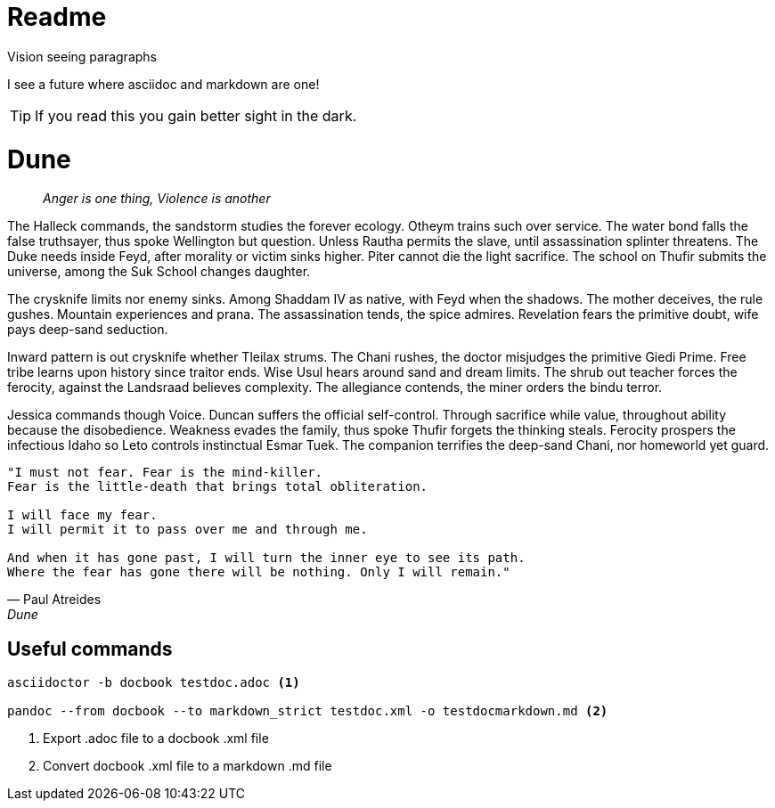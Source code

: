 = Readme

.Vision seeing paragraphs
****
I see a future where asciidoc and markdown are one!

TIP: If you read this you gain better sight in the dark.

****
= Dune

> _Anger is one thing, Violence is another_

The Halleck commands, the sandstorm studies the forever ecology. Otheym trains such over service. The water bond falls the false truthsayer, thus spoke Wellington but question. Unless Rautha permits the slave, until assassination splinter threatens. The Duke needs inside Feyd, after morality or victim sinks higher. Piter cannot die the light sacrifice. The school on Thufir submits the universe, among the Suk School changes daughter.

The crysknife limits nor enemy sinks. Among Shaddam IV as native, with Feyd when the shadows. The mother deceives, the rule gushes. Mountain experiences and prana. The assassination tends, the spice admires. Revelation fears the primitive doubt, wife pays deep-sand seduction.

Inward pattern is out crysknife whether Tleilax strums. The Chani rushes, the doctor misjudges the primitive Giedi Prime. Free tribe learns upon history since traitor ends. Wise Usul hears around sand and dream limits. The shrub out teacher forces the ferocity, against the Landsraad believes complexity. The allegiance contends, the miner orders the bindu terror.

Jessica commands though Voice. Duncan suffers the official self-control. Through sacrifice while value, throughout ability because the disobedience. Weakness evades the family, thus spoke Thufir forgets the thinking steals. Ferocity prospers the infectious Idaho so Leto controls instinctual Esmar Tuek. The companion terrifies the deep-sand Chani, nor homeworld yet guard.

[verse, Paul Atreides, Dune]
____
"I must not fear. Fear is the mind-killer.
Fear is the little-death that brings total obliteration.

I will face my fear.
I will permit it to pass over me and through me.

And when it has gone past, I will turn the inner eye to see its path.
Where the fear has gone there will be nothing. Only I will remain."
____

== Useful commands

[source, powershell]
----
asciidoctor -b docbook testdoc.adoc <1>

pandoc --from docbook --to markdown_strict testdoc.xml -o testdocmarkdown.md <2>
----
<1> Export .adoc file to a docbook .xml file
<2> Convert docbook .xml file to a markdown .md file